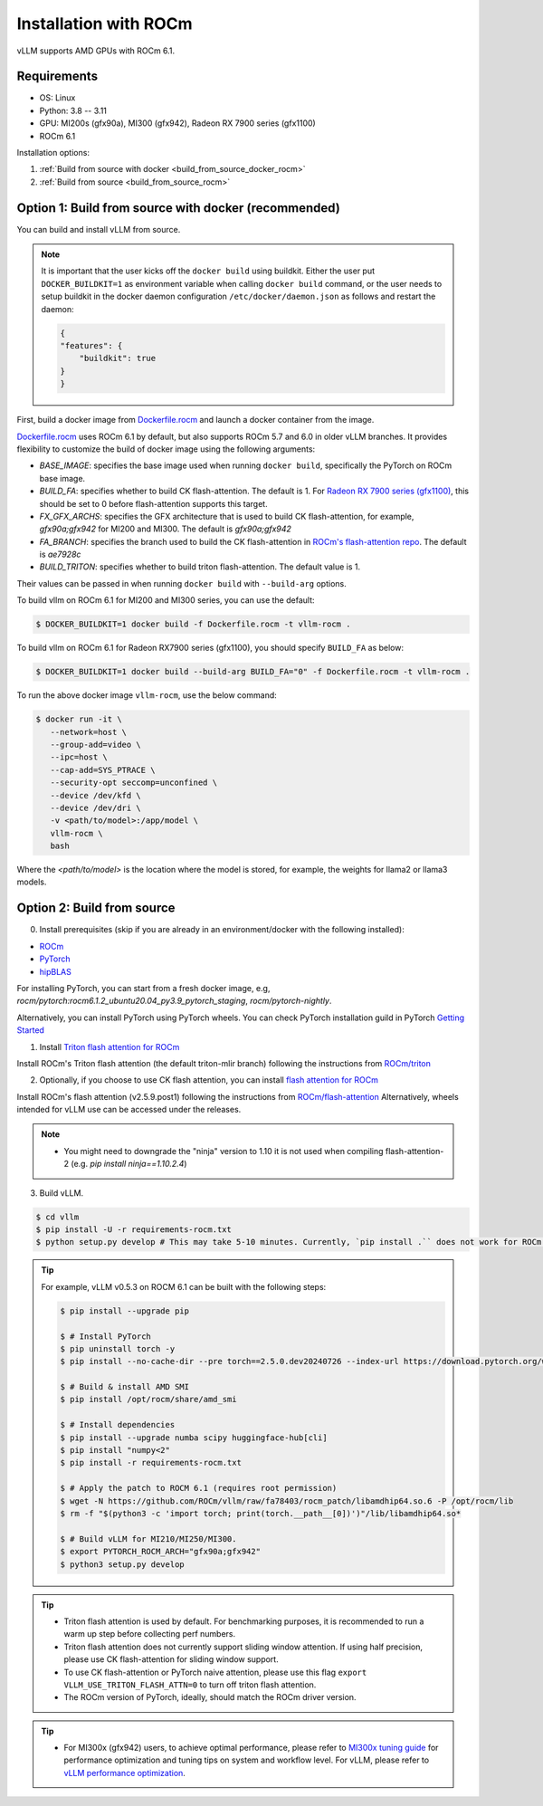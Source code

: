 .. _installation_rocm:

Installation with ROCm
======================

vLLM supports AMD GPUs with ROCm 6.1.

Requirements
------------

* OS: Linux
* Python: 3.8 -- 3.11
* GPU: MI200s (gfx90a), MI300 (gfx942), Radeon RX 7900 series (gfx1100)
* ROCm 6.1

Installation options:

#. :ref:`Build from source with docker <build_from_source_docker_rocm>`
#. :ref:`Build from source <build_from_source_rocm>`

.. _build_from_source_docker_rocm:

Option 1: Build from source with docker (recommended)
-----------------------------------------------------

You can build and install vLLM from source.

.. note::
    It is important that the user kicks off the ``docker build`` using buildkit. 
    Either the user put ``DOCKER_BUILDKIT=1`` as environment variable when calling ``docker build`` command, or the user needs to setup buildkit
    in the docker daemon configuration ``/etc/docker/daemon.json`` as follows and restart the daemon:

    .. code-block:: console

        {
        "features": {
            "buildkit": true
        }
        }


First, build a docker image from `Dockerfile.rocm <https://github.com/vllm-project/vllm/blob/main/Dockerfile.rocm>`_ and launch a docker container from the image.

`Dockerfile.rocm <https://github.com/vllm-project/vllm/blob/main/Dockerfile.rocm>`_ uses ROCm 6.1 by default, but also supports ROCm 5.7 and 6.0 in older vLLM branches.
It provides flexibility to customize the build of docker image using the following arguments:

* `BASE_IMAGE`: specifies the base image used when running ``docker build``, specifically the PyTorch on ROCm base image.
* `BUILD_FA`: specifies whether to build CK flash-attention. The default is 1. For `Radeon RX 7900 series (gfx1100) <https://rocm.docs.amd.com/projects/radeon/en/latest/index.html>`_, this should be set to 0 before flash-attention supports this target.
* `FX_GFX_ARCHS`: specifies the GFX architecture that is used to build CK flash-attention, for example, `gfx90a;gfx942` for MI200 and MI300. The default is `gfx90a;gfx942`
* `FA_BRANCH`: specifies the branch used to build the CK flash-attention in `ROCm's flash-attention repo <https://github.com/ROCmSoftwarePlatform/flash-attention>`_. The default is `ae7928c`
* `BUILD_TRITON`: specifies whether to build triton flash-attention. The default value is 1. 

Their values can be passed in when running ``docker build`` with ``--build-arg`` options.


To build vllm on ROCm 6.1 for MI200 and MI300 series, you can use the default:

.. code-block:: console

    $ DOCKER_BUILDKIT=1 docker build -f Dockerfile.rocm -t vllm-rocm .

To build vllm on ROCm 6.1 for Radeon RX7900 series (gfx1100), you should specify ``BUILD_FA`` as below:

.. code-block:: console

    $ DOCKER_BUILDKIT=1 docker build --build-arg BUILD_FA="0" -f Dockerfile.rocm -t vllm-rocm .

To run the above docker image ``vllm-rocm``, use the below command:

.. code-block:: console

    $ docker run -it \
       --network=host \
       --group-add=video \
       --ipc=host \
       --cap-add=SYS_PTRACE \
       --security-opt seccomp=unconfined \
       --device /dev/kfd \
       --device /dev/dri \
       -v <path/to/model>:/app/model \
       vllm-rocm \
       bash

Where the `<path/to/model>` is the location where the model is stored, for example, the weights for llama2 or llama3 models.


.. _build_from_source_rocm:

Option 2: Build from source
---------------------------

0. Install prerequisites (skip if you are already in an environment/docker with the following installed):

- `ROCm <https://rocm.docs.amd.com/en/latest/deploy/linux/index.html>`_
- `PyTorch <https://pytorch.org/>`_
- `hipBLAS <https://rocm.docs.amd.com/projects/hipBLAS/en/latest/install.html>`_

For installing PyTorch, you can start from a fresh docker image, e.g, `rocm/pytorch:rocm6.1.2_ubuntu20.04_py3.9_pytorch_staging`, `rocm/pytorch-nightly`.

Alternatively, you can install PyTorch using PyTorch wheels. You can check PyTorch installation guild in PyTorch `Getting Started <https://pytorch.org/get-started/locally/>`_


1. Install `Triton flash attention for ROCm <https://github.com/ROCm/triton>`_

Install ROCm's Triton flash attention (the default triton-mlir branch) following the instructions from `ROCm/triton <https://github.com/ROCm/triton/blob/triton-mlir/README.md>`_

2. Optionally, if you choose to use CK flash attention, you can install `flash attention for ROCm <https://github.com/ROCm/flash-attention/tree/ck_tile>`_

Install ROCm's flash attention (v2.5.9.post1) following the instructions from `ROCm/flash-attention <https://github.com/ROCm/flash-attention/tree/ck_tile#amd-gpurocm-support>`_
Alternatively, wheels intended for vLLM use can be accessed under the releases.

.. note::
    - You might need to downgrade the "ninja" version to 1.10 it is not used when compiling flash-attention-2 (e.g. `pip install ninja==1.10.2.4`)

3. Build vLLM.

.. code-block:: console

    $ cd vllm
    $ pip install -U -r requirements-rocm.txt
    $ python setup.py develop # This may take 5-10 minutes. Currently, `pip install .`` does not work for ROCm installation


.. tip::

    For example, vLLM v0.5.3 on ROCM 6.1 can be built with the following steps:

    .. code-block:: console

        $ pip install --upgrade pip

        $ # Install PyTorch
        $ pip uninstall torch -y
        $ pip install --no-cache-dir --pre torch==2.5.0.dev20240726 --index-url https://download.pytorch.org/whl/nightly/rocm6.1

        $ # Build & install AMD SMI
        $ pip install /opt/rocm/share/amd_smi

        $ # Install dependencies
        $ pip install --upgrade numba scipy huggingface-hub[cli]
        $ pip install "numpy<2"
        $ pip install -r requirements-rocm.txt

        $ # Apply the patch to ROCM 6.1 (requires root permission)
        $ wget -N https://github.com/ROCm/vllm/raw/fa78403/rocm_patch/libamdhip64.so.6 -P /opt/rocm/lib
        $ rm -f "$(python3 -c 'import torch; print(torch.__path__[0])')"/lib/libamdhip64.so*

        $ # Build vLLM for MI210/MI250/MI300.
        $ export PYTORCH_ROCM_ARCH="gfx90a;gfx942"
        $ python3 setup.py develop


.. tip::

    - Triton flash attention is used by default. For benchmarking purposes, it is recommended to run a warm up step before collecting perf numbers.
    - Triton flash attention does not currently support sliding window attention. If using half precision, please use CK flash-attention for sliding window support.
    - To use CK flash-attention or PyTorch naive attention, please use this flag ``export VLLM_USE_TRITON_FLASH_ATTN=0`` to turn off triton flash attention. 
    - The ROCm version of PyTorch, ideally, should match the ROCm driver version.


.. tip::
    - For MI300x (gfx942) users, to achieve optimal performance, please refer to `MI300x tuning guide <https://rocm.docs.amd.com/en/latest/how-to/tuning-guides/mi300x/index.html>`_ for performance optimization and tuning tips on system and workflow level.
      For vLLM, please refer to `vLLM performance optimization <https://rocm.docs.amd.com/en/latest/how-to/tuning-guides/mi300x/workload.html#vllm-performance-optimization>`_.


